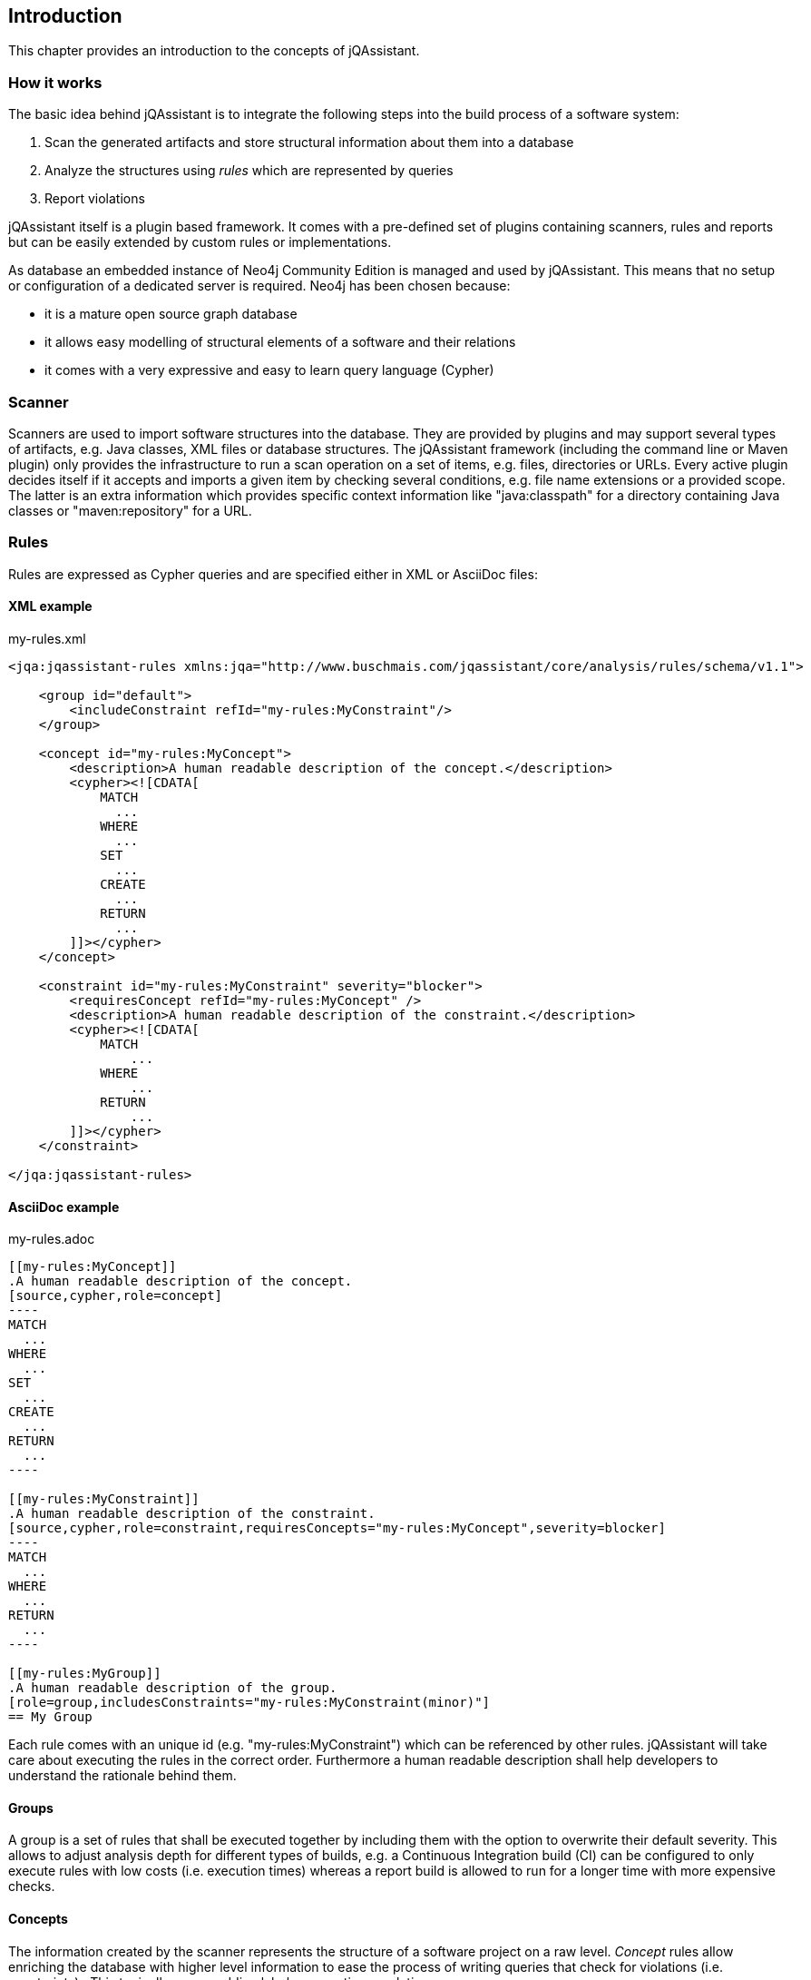 == Introduction

This chapter provides an introduction to the concepts of jQAssistant.

=== How it works

The basic idea behind jQAssistant is to integrate the following steps into the build process of a software system:

1. Scan the generated artifacts and store structural information about them into a database
2. Analyze the structures using _rules_ which are represented by queries
3. Report violations  

jQAssistant itself is a plugin based framework. It comes with a pre-defined set of plugins containing scanners, rules and reports but can be easily extended by
custom rules or implementations.

As database an embedded instance of Neo4j Community Edition is managed and used by jQAssistant. This means that no setup or configuration of a dedicated server
is required. Neo4j has been chosen because:

- it is a mature open source graph database
- it allows easy modelling of structural elements of a software and their relations
- it comes with a very expressive and easy to learn query language (Cypher)

=== Scanner
Scanners are used to import software structures into the database. They are provided by plugins and may support several types of artifacts, e.g.
Java classes, XML files or database structures.
The jQAssistant framework (including the command line or Maven plugin) only provides the infrastructure to run a scan operation on a set
of items, e.g. files, directories or URLs. Every active plugin decides itself if it accepts and imports a given item by checking several
conditions, e.g. file name extensions or a provided scope. The latter is an extra information which provides specific context information
like "java:classpath" for a directory containing Java classes or "maven:repository" for a URL.

=== Rules
Rules are expressed as Cypher queries and are specified either in XML or AsciiDoc files:

==== XML example

[source,xml]
.my-rules.xml
----
<jqa:jqassistant-rules xmlns:jqa="http://www.buschmais.com/jqassistant/core/analysis/rules/schema/v1.1">

    <group id="default">
        <includeConstraint refId="my-rules:MyConstraint"/>
    </group>

    <concept id="my-rules:MyConcept">
        <description>A human readable description of the concept.</description>
        <cypher><![CDATA[
            MATCH
              ...
            WHERE
              ...
            SET
              ...
            CREATE
              ...
            RETURN
              ...
        ]]></cypher>
    </concept>

    <constraint id="my-rules:MyConstraint" severity="blocker">
        <requiresConcept refId="my-rules:MyConcept" />
        <description>A human readable description of the constraint.</description>
        <cypher><![CDATA[
            MATCH
                ...
            WHERE
                ...
            RETURN
                ...
        ]]></cypher>
    </constraint>

</jqa:jqassistant-rules>
----

==== AsciiDoc example

[source,asciidoc]
.my-rules.adoc
....

[[my-rules:MyConcept]]
.A human readable description of the concept.
[source,cypher,role=concept]
----
MATCH
  ...
WHERE
  ...
SET
  ...
CREATE
  ...
RETURN
  ...
----

[[my-rules:MyConstraint]]
.A human readable description of the constraint.
[source,cypher,role=constraint,requiresConcepts="my-rules:MyConcept",severity=blocker]
----
MATCH
  ...
WHERE
  ...
RETURN
  ...
----

[[my-rules:MyGroup]]
.A human readable description of the group.
[role=group,includesConstraints="my-rules:MyConstraint(minor)"]
== My Group
....

Each rule comes with an unique id (e.g. "my-rules:MyConstraint") which can be referenced by other rules. jQAssistant will take care about executing the rules in
the correct order. Furthermore a human readable description shall help developers to understand the rationale behind them.


==== Groups
A group is a set of rules that shall be executed together by including them with the option to overwrite their default severity.
This allows to adjust analysis depth for different types of builds, e.g. a Continuous Integration build (CI) can be configured
to only execute rules with low costs (i.e. execution times) whereas a report build is allowed to run for a longer time with more
expensive checks.


==== Concepts
The information created by the scanner represents the structure of a software project on a raw level. _Concept_ rules allow enriching the database with higher
level information to ease the process of writing queries that check for violations (i.e. constraints) . This typically means adding labels, properties or
relations.

jQAssistant comes with language and framework plugins which include general technical concepts, e.g.

- "jpa2:Entity" provided by the JPA2 plugin adds a label "Entity" to a node if it represents a class which is annotated by "@javax.persistence.Entity".
- "java:MethodOverrides" provided by the Java plugin adds a relation "OVERRIDES" between a method of a sub class to the super class methods it overrides.

It is recommended to use concepts to enrich the database with information which is specific for the concrete project, e.g. labels can be added to

- package nodes representing modules of the application ("Module")
- package nodes that represent technical layers ("UI", "EJB")
- class nodes representing elements with a specific role ("Controller", "Model")

*NOTE* Even if the primary intention of a concept is to enrich data it still must provide a return clause. If a concept returns an empty result a warning will
be generated by jQAssistant. The rationale is that in such case the concept does not match the structure of the application and other rules which depend on it
will probably not work as expected. The return clause of the concept shall preferably return a node/relation itself instead of an attribute of it. 
Similarly, return clauses with only count of matching nodes shall be avoided. With this, XML and HTML reports can provide additional information about the concept.

==== Constraints
A _Constraint_ is a query which detects violations, e.g.

- classes with specific roles (e.g. entity, controller, etc.) that are either located in the wrong packages or have names that do not fit defined conventions
- invocations of methods which are deprecated and/or forbidden (e.g. constructors of java.util.Date)
- dependencies to other modules which are not allowed

A constraint can depend on one or more concepts and usually is referenced by one or more groups.

*NOTE* If a constraint returns a result jQAssistant will report an error including the provided description and information about the returned elements. This
information shall help the developer to understand and fix the problem.

==== Severity Of Rules

A rule may optionally define the _severity_ level. jQAssistant allows to break the build if there are violations in the configured severity level (or higher).
For example, if the severity is set to critical, and if there are violated constraints with blocker and/or critical severity; the build will break.
This feature allows projects to pay down their technical debt in an iterative manner.

Following severity levels are supported:

- info
- minor (default for concepts)
- major (default for constraints)
- critical
- blocker

There is no default severity for groups. If a severity is specified then it is applied to all included elements where no
further severity is given, e.g.

[source,xml]
.my-rules.xml
----
<jqa:jqassistant-rules xmlns:jqa="http://www.buschmais.com/jqassistant/core/analysis/rules/schema/v1.1">

    <group id="my-rules:MyGroup" severity="blocker">
        <includeConstraint refId="my-rules:MyConstraint1"/>
        <includeConstraint refId="my-rules:MyConstraint2" severity="minor"/>
    </group>

<jqa:jqassistant-rules/>
----

or in Asciidoc:

....
[[my-rules:MyGroup]]
.A human readable description of the group.
[role=group,severity=blocker,requiresConstraints="my-rules:Constraint1,my-rules:Constraint2(minor)"]
== My Group
....

Thus execution of the group 'my-rules:MyGroup' will report a violation of constraint...

- ...'my-rules-Constraint1' with severity 'blocker' (inherited from the group)
- ...'my-rules-Constraint2' with severity 'minor' (specified within the group)


==== Result verification
The default strategy verifies a result of a concept or constraint by counting the number returned rows, i.e.

- a concept is valid if it returns at least one row
- a constraint is valid if it returns no row

It is also possible to verify aggregated results reported as numeric values in a column, e.g.

[source,xml]
----
<concept id="my-rules:MyConcept">
    <description>A human readable description of the concept.</description>
    <cypher><![CDATA[
        MATCH
          (n)
        WHERE
          ...
        SET
          ...
        RETURN
          n as Element, count(n) as Count
    ]]></cypher>
    <verify>
        <aggregation column="Count"/>
    </verify>
</concept>
----

[source,asciidoc]
....

[[my-rules:MyConcept]]
.A human readable description of the concept.
[source,cypher,role=concept,verify=aggregation,aggregationColumn="Count"]
----
MATCH
  (n)
WHERE
  ...
SET
  ...
RETURN
  n as Element, count(n) as Count
----

....

For each returned row the value in column "Count" will be verified following the same principles as described above. The
rule will fail if at least one row does not match the expected result.

==== Script Languages

Instead of cypher scripting languages like JavaScript, Ruby or Groovy may be used for writing concepts or constraints:

[source,xml]
.my-scripting-rules.xml
----
<jqa:jqassistant-rules xmlns:jqa="http://www.buschmais.com/jqassistant/core/analysis/rules/schema/v1.1">

    <constraint id="my-scripting-rules:MyConcept">
        <description>A JavaScript based concept.</description>
        <script language="JavaScript">
          ...
        </script>
    </constraint>

</jqa:jqassistant-rules>
----


[source,asciidoc]
.my-scripting-rules.adoc
....

[[my-scripting-rules:MyConcept]]
.A JavaScript based concept.
[source,javascript,role=constraint]
----
  ...
----

....

Refer to the examples section for a detailed explanation.

==== Report

If a rule reports more than one column it might be necessary to specify the column which contains the primary element
the rule refers to, e.g. the Java class. The information may be evaluated by reporting tools, e.g. for creating issues
in SonarQube:

[source,xml]
----
<concept id="my-rules:MyConcept">
    <description>A human readable description of the concept.</description>
    <cypher><![CDATA[
        MATCH
          (m)-[]->(n)
          ...
        RETURN
          m, n
    ]]></cypher>
    <report primaryColumn="n" />
</concept>
----

[source,asciidoc]
....

[[my-rules:MyConcept]]
.A human readable description of the concept.
[source,cypher,role=concept,primaryReportColumn="n"]
----
    MATCH
      (m)-[]->(n)
      ...
    RETURN
      m, n
----

....

*NOTE* The first column will be used automatically if no primary column is explicitly specified.
